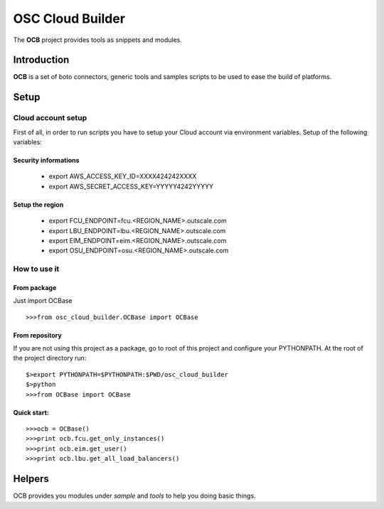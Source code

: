 ##################
 OSC Cloud Builder
##################

The **OCB** project provides tools as snippets and modules.

************
Introduction
************

**OCB** is a set of boto connectors, generic tools and samples scripts to be used to ease the build of platforms.

******
Setup
******

Cloud account setup
=====================
First of all, in order to run scripts you have to setup your Cloud account via environment variables.
Setup of the following variables:

Security informations
-----------------------

    - export AWS_ACCESS_KEY_ID=XXXX424242XXXX
    - export AWS_SECRET_ACCESS_KEY=YYYYY4242YYYYY

Setup the region
------------------
    - export FCU_ENDPOINT=fcu.<REGION_NAME>.outscale.com
    - export LBU_ENDPOINT=lbu.<REGION_NAME>.outscale.com
    - export EIM_ENDPOINT=eim.<REGION_NAME>.outscale.com
    - export OSU_ENDPOINT=osu.<REGION_NAME>.outscale.com


How to use it
===============

From package
--------------
Just import OCBase

::

   >>>from osc_cloud_builder.OCBase import OCBase

From repository
----------------
If you are not using this project as a package, go to root of this project and configure your PYTHONPATH. At the root of the project directory run:

::

   $>export PYTHONPATH=$PYTHONPATH:$PWD/osc_cloud_builder
   $>python
   >>>from OCBase import OCBase


Quick start:
--------------

::

   >>>ocb = OCBase()
   >>>print ocb.fcu.get_only_instances()
   >>>print ocb.eim.get_user()
   >>>print ocb.lbu.get_all_load_balancers()

*******
Helpers
*******

OCB provides you modules under *sample* and *tools* to help you doing basic things.
